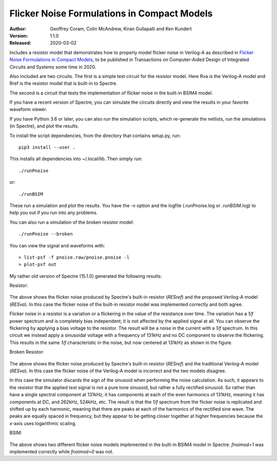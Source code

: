 Flicker Noise Formulations in Compact Models
============================================

:Author: Geoffrey Coram, Colin McAndrew, Kiran Gullapalli and Ken Kundert
:Version: 1.1.0
:Released: 2020-03-02

Includes a resistor model that demonstrates how to properly model flicker noise 
in Verilog-A as described in `Flicker Noise Formulations in Compact Models 
<https://ieeexplore.ieee.org/document/8957705>`_, to be published in 
Transactions on Computer-Aided Design of Integrated Circuits and
Systems some time in 2020.

Also included are two circuits. The first is a simple test circuit for the 
resistor model.  Here Rva is the Verilog-A model and Rref is the resistor model 
that is built-in to Spectre.

.. image:: figures/pnoise.svg
    :width: 35%
    :align: center

The second is a circuit that tests the implementation of flicker noise in the 
built-in BSIM4 model.

.. image:: figures/pnbsim.svg
    :width: 35%
    :align: center

If you have a recent version of Spectre, you can simulate the circuits directly 
and view the results in your favorite waveform viewer.

If you have Python 3.6 or later, you can also run the simulation scripts, which
re-generate the netlists, run the simulations (in Spectre), and plot the 
results.

To install the script dependencies, from the directory that contains setup.py,
run::

   pip3 install --user .

This installs all dependencies into ~/.local/lib.  Then simply run::

   ./runPnoise

or::

   ./runBSIM

These run a simulation and plot the results. You have the -v option and the 
logfile (.runPnoise.log or .runBSIM.log) to help you out if you run into any 
problems.

You can also run a simulation of the broken resistor model::

  ./runPnoise --broken

You can view the signal and waveforms with::

   > list-psf -f pnoise.raw/pnoise.pnoise -l
   > plot-psf out

My rather old version of Spectre (15.1.0) generated the following results:

Resistor:

    .. image:: figures/resistor.svg
        :width: 600px
        :align: center

The above shows the flicker noise produced by Spectre's built-in resistor 
(*RESref*) and the proposed Verilog-A model (*RESva*). In this case the flicker 
noise of the built-in resistor model was implemented correctly and both agree.

Flicker noise in a resistor is a variation or a flickering in the value of the 
resistance over time. The variation has a *1/f* power spectrum and is completely 
bias independent; it is not affected by the applied signal at all.  You can 
observe the flickering by applying a bias voltage to the resistor.  The result 
will be a noise in the current with a *1/f* spectrum.  In this circuit we 
instead apply a sinusoidal voltage with a frequency of 131kHz and no DC 
component to observe the flickering.  This results in the same *1/f* 
characteristic in the noise, but now centered at 131kHz as shown in the figure.

Broken Resistor:

    .. image:: figures/resistor-broken.svg
        :width: 600px
        :align: center

The above shows the flicker noise produced by Spectre's built-in resistor 
(*RESref*) and the traditional Verilog-A model (*RESva*). In this case the 
flicker noise of the Verilog-A model is incorrect and the two models 
disagree.

In this case the simulator discards the sign of the sinusoid when performing the 
noise calculation. As such, it appears to the resistor that the applied test 
signal is not a pure tone sinusoid, but rather a fully rectified sinusoid. So 
rather than have a single spectral component at 131kHz, it has components at 
each of the even harmonics of 131kHz, meaning it has components at DC, and 
262kHz, 524kHz, etc.  The result is that the *1/f* spectrum from the flicker 
noise is replicated and shifted up by each harmonic, meaning that there are 
peaks at each of the harmonics of the rectified sine wave.  The peaks are 
equally spaced in frequency, but they appear to be getting closer together at 
higher frequencies because the *x*-axis uses logarithmic scaling.


BSIM:

    .. image:: figures/bsim.svg
        :width: 600px

The above shows two different flicker noise models implemented in the built-in 
BSIM4 model in Spectre.  *fnoimod=1* was implemented correctly while *fnoimod=0* 
was not.

